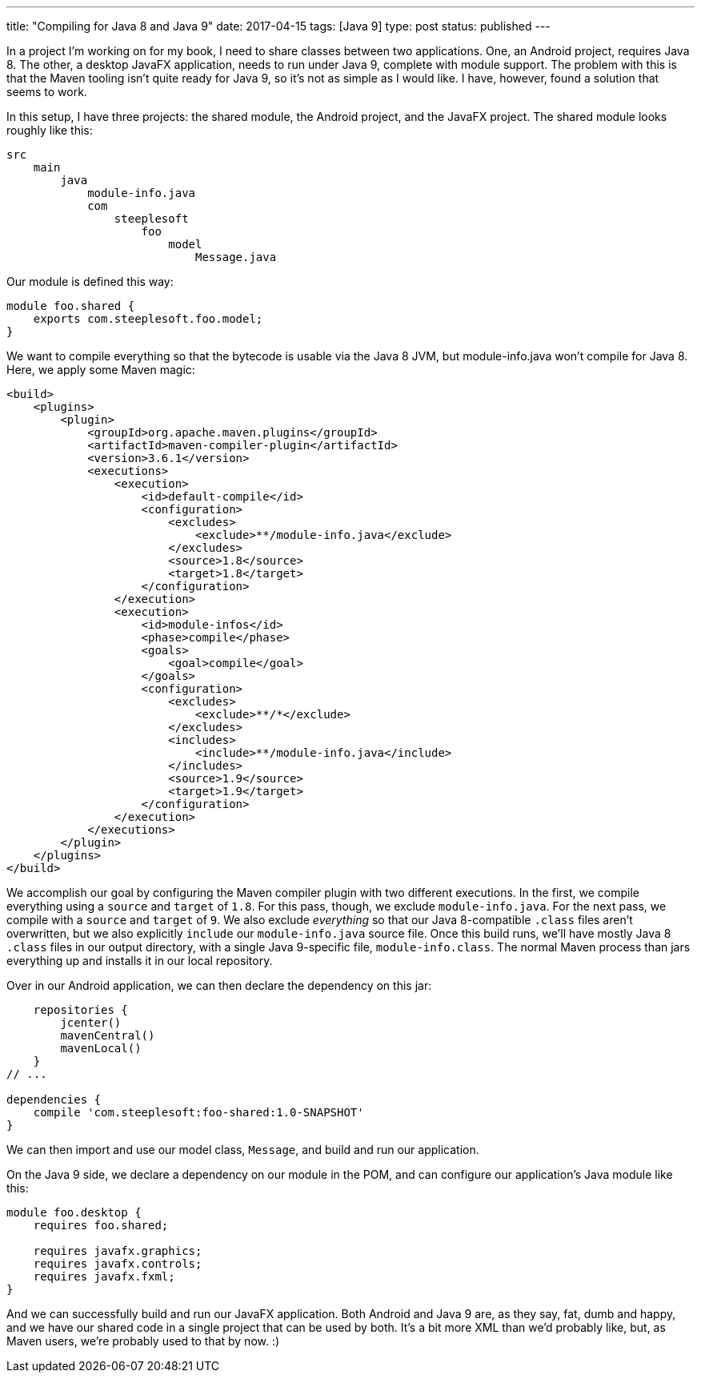 ---
title: "Compiling for Java 8 and Java 9"
date: 2017-04-15
tags: [Java 9]
type: post
status: published
---

In a project I'm working on for my book, I need to share classes between two applications.
One, an Android project, requires Java 8. The other, a desktop JavaFX application, needs to
run under Java 9, complete with module support. The problem with this is that the Maven tooling
isn't quite ready for Java 9, so it's not as simple as I would like. I have, however, found
a solution that seems to work.

// more
In this setup, I have three projects: the shared module, the Android project, and the
JavaFX project. The shared module looks roughly like this:

[source]
----
src
    main
        java
            module-info.java
            com
                steeplesoft
                    foo
                        model
                            Message.java
----

Our module is defined this way:

[source,java]
----
module foo.shared {
    exports com.steeplesoft.foo.model;
}
----

We want to compile everything so that the bytecode is usable via the Java 8 JVM, but
module-info.java won't compile for Java 8. Here, we apply some Maven magic:

[source,xml]
----
<build>
    <plugins>
        <plugin>
            <groupId>org.apache.maven.plugins</groupId>
            <artifactId>maven-compiler-plugin</artifactId>
            <version>3.6.1</version>
            <executions>
                <execution>
                    <id>default-compile</id>
                    <configuration>
                        <excludes>
                            <exclude>**/module-info.java</exclude>
                        </excludes>
                        <source>1.8</source>
                        <target>1.8</target>
                    </configuration>
                </execution>
                <execution>
                    <id>module-infos</id>
                    <phase>compile</phase>
                    <goals>
                        <goal>compile</goal>
                    </goals>
                    <configuration>
                        <excludes>
                            <exclude>**/*</exclude>
                        </excludes>
                        <includes>
                            <include>**/module-info.java</include>
                        </includes>
                        <source>1.9</source>
                        <target>1.9</target>
                    </configuration>
                </execution>
            </executions>
        </plugin>
    </plugins>
</build>
----

We accomplish our goal by configuring the Maven compiler plugin with two different executions.
In the first, we compile everything using a `source` and `target` of `1.8`. For this pass, though,
we exclude `module-info.java`. For the next pass, we compile with a `source` and `target`
of `9`. We also exclude _everything_ so that our Java 8-compatible `.class` files aren't
overwritten, but we also explicitly `include` our `module-info.java` source file. Once this
build runs, we'll have mostly Java 8 `.class` files in our output directory, with a single
Java 9-specific file, `module-info.class`. The normal Maven process than jars everything up
and installs it in our local repository.

Over in our Android application, we can then declare the dependency on this jar:

[source,groovy]
----
    repositories {
        jcenter()
        mavenCentral()
        mavenLocal()
    }
// ...

dependencies {
    compile 'com.steeplesoft:foo-shared:1.0-SNAPSHOT'
}
----

We can then import and use our model class, `Message`, and build and run our application.

On the Java 9 side, we declare a dependency on our module in the POM, and can configure our
application's Java module like this:

[source,java]
----
module foo.desktop {
    requires foo.shared;

    requires javafx.graphics;
    requires javafx.controls;
    requires javafx.fxml;
}
----

And we can successfully build and run our JavaFX application. Both Android and Java 9
are, as they say, fat, dumb and happy, and we have our shared code in a single project
that can be used by both. It's a bit more XML than we'd probably like, but, as Maven users,
we're probably used to that by now. :)
